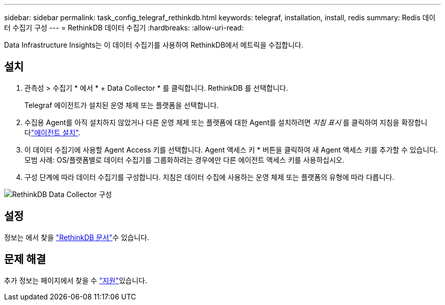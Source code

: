 ---
sidebar: sidebar 
permalink: task_config_telegraf_rethinkdb.html 
keywords: telegraf, installation, install, redis 
summary: Redis 데이터 수집기 구성 
---
= RethinkDB 데이터 수집기
:hardbreaks:
:allow-uri-read: 


[role="lead"]
Data Infrastructure Insights는 이 데이터 수집기를 사용하여 RethinkDB에서 메트릭을 수집합니다.



== 설치

. 관측성 > 수집기 * 에서 * + Data Collector * 를 클릭합니다. RethinkDB 를 선택합니다.
+
Telegraf 에이전트가 설치된 운영 체제 또는 플랫폼을 선택합니다.

. 수집용 Agent를 아직 설치하지 않았거나 다른 운영 체제 또는 플랫폼에 대한 Agent를 설치하려면 _지침 표시_ 를 클릭하여 지침을 확장합니다link:task_config_telegraf_agent.html["에이전트 설치"].
. 이 데이터 수집기에 사용할 Agent Access 키를 선택합니다. Agent 액세스 키 * 버튼을 클릭하여 새 Agent 액세스 키를 추가할 수 있습니다. 모범 사례: OS/플랫폼별로 데이터 수집기를 그룹화하려는 경우에만 다른 에이전트 액세스 키를 사용하십시오.
. 구성 단계에 따라 데이터 수집기를 구성합니다. 지침은 데이터 수집에 사용하는 운영 체제 또는 플랫폼의 유형에 따라 다릅니다.


image:RethinkDBDCConfigWindows.png["RethinkDB Data Collector 구성"]



== 설정

정보는 에서 찾을 link:https://www.rethinkdb.com/docs/["RethinkDB 문서"]수 있습니다.



== 문제 해결

추가 정보는 페이지에서 찾을 수 link:concept_requesting_support.html["지원"]있습니다.
